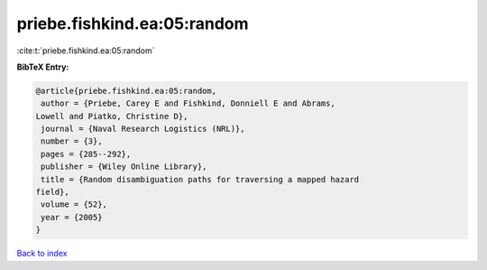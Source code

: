 priebe.fishkind.ea:05:random
============================

:cite:t:`priebe.fishkind.ea:05:random`

**BibTeX Entry:**

.. code-block:: bibtex

   @article{priebe.fishkind.ea:05:random,
    author = {Priebe, Carey E and Fishkind, Donniell E and Abrams,
   Lowell and Piatko, Christine D},
    journal = {Naval Research Logistics (NRL)},
    number = {3},
    pages = {285--292},
    publisher = {Wiley Online Library},
    title = {Random disambiguation paths for traversing a mapped hazard
   field},
    volume = {52},
    year = {2005}
   }

`Back to index <../By-Cite-Keys.html>`__

